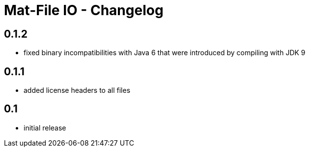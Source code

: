 = Mat-File IO - Changelog

== 0.1.2

* fixed binary incompatibilities with Java 6 that were introduced by compiling with JDK 9

== 0.1.1
* added license headers to all files

== 0.1
* initial release